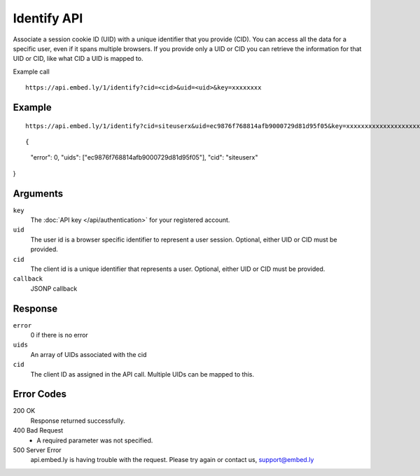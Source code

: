 Identify API
=================

Associate a session cookie ID (UID) with a unique identifier that you provide
(CID). You can access all the data for a specific user, even if it spans
multiple browsers.  If you provide only a UID or CID you can retrieve the
information for that UID or CID, like what CID a UID is mapped to.

Example call ::

    https://api.embed.ly/1/identify?cid=<cid>&uid=<uid>&key=xxxxxxxx


Example
-------
::

    https://api.embed.ly/1/identify?cid=siteuserx&uid=ec9876f768814afb9000729d81d95f05&key=xxxxxxxxxxxxxxxxxxxxxx


::

{
  "error": 0,
  "uids": ["ec9876f768814afb9000729d81d95f05"],
  "cid": "siteuserx"
}


Arguments
---------

``key``
      The :doc:`API key </api/authentication>` for your registered account.

``uid``
      The user id is a browser specific identifier to represent a user session.
      Optional, either UID or CID must be provided.

``cid``
      The client id is a unique identifier that represents a user.
      Optional, either UID or CID must be provided.

``callback``
      JSONP callback


Response
--------

``error``
      0 if there is no error

``uids``
      An array of UIDs associated with the cid

``cid``
      The client ID as assigned in the API call. Multiple UIDs can be mapped to
      this.


Error Codes
-----------


200 OK
  Response returned successfully.

400 Bad Request
  * A required parameter was not specified.

500 Server Error
  api.embed.ly is having trouble with the request. Please try again or contact us,
  support@embed.ly
